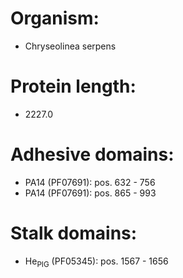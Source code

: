 * Organism:
- Chryseolinea serpens
* Protein length:
- 2227.0
* Adhesive domains:
- PA14 (PF07691): pos. 632 - 756
- PA14 (PF07691): pos. 865 - 993
* Stalk domains:
- He_PIG (PF05345): pos. 1567 - 1656

